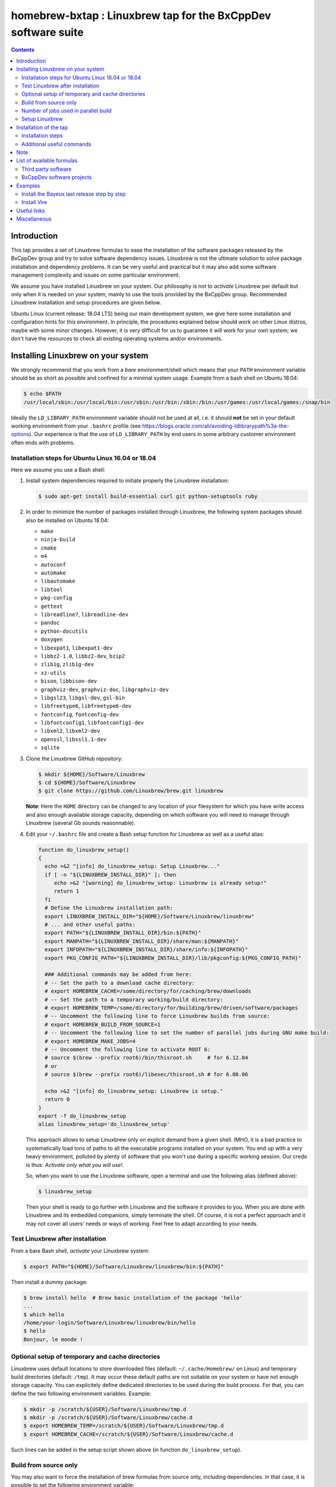 ==============================================================
homebrew-bxtap : Linuxbrew tap for the BxCppDev software suite
==============================================================

.. image:: resources/logo/bxtap-256x256.png

.. contents::

Introduction
------------

This tap provides a set of Linuxbrew formulas to ease the installation
of the  software packages released  by the  BxCppDev group and  try to
solve  software  dependency  issues.  Linuxbrew is  not  the  ultimate
solution to solve package installation and dependency problems. It can
be  very useful  and  practical  but it  may  also  add some  software
management complexity and issues on some particular environment.

We assume you have installed  Linuxbrew on your system. Our philosophy
is not to *activate* Linuxbrew per  default but only when it is needed
on  your system,  mainly to  use the  tools provided  by the  BxCppDev
group.  Recommended Linuxbrew  installation and  setup procedures  are
given below.

Ubuntu Linux (current  release: 18.04 LTS) being  our main development
system, we  give here  some installation  and configuration  hints for
this environment.  In principle, the procedures explained below should
work on other Linux distros,  maybe with some minor changes.  However,
it is  very difficult for  us to guarantee it  will work for  your own
system; we  don't have the  resources to check all  existing operating
systems and/or environments.

Installing Linuxbrew on your system
-----------------------------------

We strongly  recommend that you  work from a  *bare* environment/shell
which means that your ``PATH`` environment variable should be as short
as possible  and confined for a  minimal system usage. Example  from a
bash shell on Ubuntu 18.04:

.. code:: sh

   $ echo $PATH
   /usr/local/sbin:/usr/local/bin:/usr/sbin:/usr/bin:/sbin:/bin:/usr/games:/usr/local/games:/snap/bin
..

Ideally  the ``LD_LIBRARY_PATH``  environment variable  should not  be
used at  all, i.e. it  should **not** be  set in your  default working
environment      from      your     ``.bashrc``      profile      (see
https://blogs.oracle.com/ali/avoiding-ldlibrarypath%3a-the-options).
Our experience is that the use  of ``LD_LIBRARY_PATH`` by end users in
some arbitrary customer environment often ends with problems.

Installation steps for Ubuntu Linux 16.04 or 18.04
~~~~~~~~~~~~~~~~~~~~~~~~~~~~~~~~~~~~~~~~~~~~~~~~~~
Here we assume you use a Bash shell:

#. Install  system  dependencies  required to  initiate  properly  the
   Linuxbrew installation:

   .. code:: sh

       $ sudo apt-get install build-essential curl git python-setuptools ruby
   ..

#. In  order to  minimize  the number  of  packages installed  through
   Linuxbrew, the following system packages should also be installed on Ubuntu 18.04:

   * ``make``
   * ``ninja-build``
   * ``cmake``
   * ``m4``
   * ``autoconf``
   * ``automake``
   * ``libautomake``
   * ``libtool``
   * ``pkg-config``
   * ``gettext``
   * ``libreadline7``, ``libreadline-dev``
   * ``pandoc``
   * ``python-docutils``
   * ``doxygen``
   * ``libexpat1``, ``libexpat1-dev``
   * ``libbz2-1.0``, ``libbz2-dev``, ``bzip2``
   * ``zlib1g``, ``zlib1g-dev``
   * ``xz-utils``
   * ``bison``, ``libbison-dev``
   * ``graphviz-dev``, ``graphviz-doc``, ``libgraphviz-dev``
   * ``libgsl23``, ``libgsl-dev``, ``gsl-bin``
   * ``libfreetype6``, ``libfreetype6-dev``
   * ``fontconfig``, ``fontconfig-dev``
   * ``libfontconfig1``, ``libfontconfig1-dev``
   * ``libxml2``, ``libxml2-dev``
   * ``openssl``, ``libssl1.1-dev``
   * ``sqlite``

      
#. Clone the Linuxbrew GitHub repository:

   .. code:: sh

       $ mkdir ${HOME}/Software/Linuxbrew
       $ cd ${HOME}/Software/Linuxbrew
       $ git clone https://github.com/Linuxbrew/brew.git linuxbrew

   **Note**: Here  the ``HOME`` directory can  be changed to any  location of
   your  filesystem for  which  you  have write  access  and also  enough
   available storage capacity, depending on  which software you will need
   to manage through Linuxbrew (several Gb sounds reasonnable).


#. Edit your ``~/.bashrc``  file and create a Bash  setup function for
   Linuxbrew as well as a useful alias:

   .. code:: sh

       function do_linuxbrew_setup()
       {
         echo >&2 "[info] do_linuxbrew_setup: Setup Linuxbrew..."
         if [ -n "${LINUXBREW_INSTALL_DIR}" ]; then
            echo >&2 "[warning] do_linuxbrew_setup: Linuxbrew is already setup!"
            return 1
         fi
	 # Define the Linuxbrew installation path:
         export LINUXBREW_INSTALL_DIR="${HOME}/Software/Linuxbrew/linuxbrew"
	 # ... and other useful paths:
         export PATH="${LINUXBREW_INSTALL_DIR}/bin:${PATH}"
         export MANPATH="${LINUXBREW_INSTALL_DIR}/share/man:${MANPATH}"
         export INFOPATH="${LINUXBREW_INSTALL_DIR}/share/info:${INFOPATH}"
         export PKG_CONFIG_PATH="${LINUXBREW_INSTALL_DIR}/lib/pkgconfig:${PKG_CONFIG_PATH}"
	 
         ### Additional commands may be added from here:
         # -- Set the path to a download cache directory:
         # export HOMEBREW_CACHE=/some/directory/for/caching/brew/downloads
         # -- Set the path to a temporary working/build directory:
         # export HOMEBREW_TEMP=/some/directory/for/building/brew/driven/software/packages
         # -- Uncomment the following line to force Linuxbrew builds from source:
	 # export HOMEBREW_BUILD_FROM_SOURCE=1
	 # -- Uncomment the following line to set the number of parallel jobs during GNU make build:
         # export HOMEBREW_MAKE_JOBS=4
         # -- Uncomment the following line to activate ROOT 6:
         # source $(brew --prefix root6)/bin/thisroot.sh     # for 6.12.04
	 # or
         # source $(brew --prefix root6)/libexec/thisroot.sh # for 6.08.06
	 
         echo >&2 "[info] do_linuxbrew_setup: Linuxbrew is setup."
         return 0
       }
       export -f do_linuxbrew_setup
       alias linuxbrew_setup='do_linuxbrew_setup'
   ..

   This approach allows to setup Linuxbrew only on explicit demand from a
   given shell. IMHO, it is a bad practice to systematically load tons of
   paths to all the executable programs installed on your system. You end
   up with a very heavy environment,  polluted by plenty of software that
   you won't  use during a specific  working session. Our credo  is thus:
   *Activate only what you will use!*.

   So, when you  want to use the Linuxbrew software,  open a terminal and
   use the following alias (defined above):

   .. code:: sh

      $ linuxbrew_setup
   ..
   
   Then your shell is ready to go further with Linuxbrew and the software
   it provides to you. When you  are done with Linuxbrew and its embedded
   companions, simply terminate the shell. Of course, it is not a perfect
   approach  and  it   may  not  cover  all  users'  needs   or  ways  of
   working. Feel free to adapt according to your needs.

Test Linuxbrew after installation
~~~~~~~~~~~~~~~~~~~~~~~~~~~~~~~~~

From a bare Bash shell, *activate* your Linuxbrew system:

.. code:: sh

    $ export PATH="${HOME}/Software/Linuxbrew/linuxbrew/bin:${PATH}"
..

Then install a dummy package:

.. code:: sh

    $ brew install hello  # Brew basic installation of the package 'hello'
    ...
    $ which hello
    /home/your-login/Software/Linuxbrew/linuxbrew/bin/hello
    $ hello
    Bonjour, le monde !
..

Optional setup of temporary and cache directories
~~~~~~~~~~~~~~~~~~~~~~~~~~~~~~~~~~~~~~~~~~~~~~~~~

Linuxbrew uses  default locations to store  downloaded files (default:
``~/.cache/Homebrew/``  on  Linux)  and  temporary  build  directories
(default: ``/tmp``). It may occur these default paths are not suitable
on  your  system  or  have   not  enough  storage  capacity.  You  can
explicitely define dedicated  directories to be used  during the build
process.  For  that, you  can  define  the two  following  environment
variables. Example:

.. code:: sh

   $ mkdir -p /scratch/${USER}/Software/Linuxbrew/tmp.d
   $ mkdir -p /scratch/${USER}/Software/Linuxbrew/cache.d
   $ export HOMEBREW_TEMP=/scratch/${USER}/Software/Linuxbrew/tmp.d
   $ export HOMEBREW_CACHE=/scratch/${USER}/Software/Linuxbrew/cache.d
..

Such lines can  be added in the setup script shown above (in function
``do_linuxbrew_setup``).


Build from source only
~~~~~~~~~~~~~~~~~~~~~~~~~~~~~~~~~~~~~~~~~~~~~~~~~

You may  also want  to force  the installation  of brew  formulas from
source only, including  dependencies. In that case, it  is possible to
set the following environment variable:

.. code:: sh

    $ export HOMEBREW_BUILD_FROM_SOURCE=1

This will  prevent to  install any  brewed software  from pre-compiled
binary packages (*bottles*).

Number of jobs used in parallel build
~~~~~~~~~~~~~~~~~~~~~~~~~~~~~~~~~~~~~~~~~~~~~~~~~

You can check the number of cores on your Linux system using:

.. code:: sh
	  
   $ cat /proc/cpuinfo | grep ^processor | wc -l
   4
..

This allows to define an  optimal value for the ``HOMEBREW_MAKE_JOBS``
variable that will be used within Linuxbrew to force the number of parallel
jobs during the build of any package; example:

.. code:: sh

   $ export HOMEBREW_MAKE_JOBS=4
..

You may also want to use less or more jobs than the available cores
but take care not to overload your system.

Setup Linuxbrew
~~~~~~~~~~~~~~~

Each time you  need to use Linuxbrew and software  packages managed by
Linuxbrew, you should use the function:

.. code:: sh

    $ do_linuxbrew_setup
..

or its alias:

.. code:: sh

    $ linuxbrew_setup
..

Your ``PATH`` should then be updated to something like:

.. code:: sh

    $ echo $PATH
    /path/to/Linuxbrew/installation/directory/bin:/other/directories/in/your/path...
..

Thus  the Linuxbrew  binary path  has the  priority over  other paths,
including the system paths.

The ``brew`` executable will be available from:

.. code:: sh

    $ which brew
    /path/to/Linuxbrew/installation/directory/bin/brew
..

and you will be able to immediately enter a brew shell when needed:

.. code:: sh

    $ brew sh
..

or use the ``brew`` command:

.. code:: sh

    $ brew help
..

This is it! You are ready to enjoy Linuxbrew.

Installation of the tap
-----------------------

Once  installed   and  setup  Linuxbrew   on  your  system,   you  can
install/register the ``bxcppdev/homebrew-bxtap`` tap in your Linuxbrew
repository. This tap will add a set of Linuxbrew formulas dedicated to
the installation and usage of software provided by the BxCppDev group.
This includes third party dependee software packages too.

Installation steps
~~~~~~~~~~~~~~~~~~

#. Setup Linuxbrew:

   .. code:: sh

      $ linuxbrew_setup
   ..

#. Register  the  ``bxcppdev/homebrew-bxtap``  tap in  your  Linuxbrew
   package manager:

   .. code:: sh

      $ brew tap bxcppdev/homebrew-bxtap
   ..

   The           tap            is           downloaded           from
   ``https://github.com/BxCppDev/homebrew-bxtap.git``   and  installed
   locally               in                your               ``$(brew
   --prefix)/Library/Taps/bxcppdev/homebrew-bxtap`` directory.

Additional useful commands
~~~~~~~~~~~~~~~~~~~~~~~~~~

A few more commands may be useful:

#. Prioritize  the ``bxcppdev/homebrew-bxtap``  tap in  your Linuxbrew
   package manager (see: http://docs.brew.sh/brew-tap.html):

   .. code:: sh

      $ brew tap-pin bxcppdev/homebrew-bxtap
   ..

#. You can  deregister the ``homebrew-bxtap`` tap  from your Linuxbrew
   package manager:

   .. code:: sh

      $ brew tap-unpin bxcppdev/homebrew-bxtap
      $ brew untap bxcppdev/homebrew-bxtap
   ..
   
   However, I expect the packages previously installed through the tap
   should meet issues in a short term.

Note
----
  
If you want to install a local copy of the tap, for example because
you want, as a BxCppDev developper  or contributor, to test a brand
new formula, please run:

.. code:: sh

   $ brew tap bxcppdev/homebrew-bxtap \
       file:///path/to/your/homebrew-bxtap/local/git/repo
..

You'll be  able to locally debug  and test a new  formula from your
local repository.

List of available formulas
--------------------------

You can print the list of supported formulas published by
``bxcppdev/bxtap`` :

.. code:: sh

    $ brew search bxcppdev/bxtap/
    ...
..

Third party software
~~~~~~~~~~~~~~~~~~~~

- **Boost**:
  The  `Boost   <https://www.boost.org/>`__  C++  library.
  Installation of the 1.63 version:

  .. code:: sh

     $ brew install bxcppdev/bxtap/boost
  ..
  
  Note: Linuxbrew/core provides its own Boost formulas.

- **Camp**:
  The   `Camp  <https://github.com/tegesoft/camp>`__   C++
  reflection library.  Installation of the 0.8.0 version:

  .. code:: sh

     $ brew install bxcppdev/bxtap/camp
  ..
       
- **CLHEP**:
  The `CLHEP <http://proj-clhep.web.cern.ch/proj-clhep/>`__
  C++ library for High Energy Physics.  Installation of the 2.1.3.1
  version:

  .. code:: sh

     $ brew install bxcppdev/bxtap/clhep
  ..

  Note: Linuxbrew provides its own CLHEP formula.

- **Qt5**   base:
  The   `Qt5  <http://qt-project.org/>`__   C++  core
  libraries.  Installation of the 5.10.0 version:

  .. code:: sh

     $ sudo apt-get install libuuid1
     $ brew install bxcppdev/bxtap/qt5-base
  ..
	
  Note: Linuxbrew provides  its own QT5 formula  which conflicts with
  this qt5-base.

- **Xerces-C**:
  The `Xerces-C <https://xerces.apache.org/xerces-c/>`__
  XML parser.  Installation of the 3.1.4_3 version:

  .. code:: sh

     $ brew install bxcppdev/bxtap/xerces-c 
  ..
	
  Note: Linuxbrew provides its own Xerces-C formula.

- **Geant4**:
  The `Geant4  <http://geant4.cern.ch/>`__ C++ toolkit for
  the   simulation   of   the    passage   of   particles   through
  matter. Installation of the 9.6.4 version:

  .. code:: sh

     $ brew install bxcppdev/bxtap/geant4  \
          --with-opengl-x11
  ..

  Note: Linuxbrew provides its own Geant4 formula.

- **Root**  (version  6):
  The  `Root  <http://root.cern.ch/>`__  Data
  Analysis Framework.  Installation of the 6.12.04_1 version:

  .. code:: sh

     $ brew install bxcppdev/bxtap/root6
  ..
       
  Note: Here is a command to be used in order to properly setup ROOT 6.X.
  It can be added in the ``do_linuxbrew_setup`` function:

  .. code:: sh

     $ . $(brew --prefix root6)/libexec/thisroot.sh
  ..
       
- **Protobuf**:
  The `Protocol Buffers <https://developers.google.com/protocol-buffers/>`__
  C++ and Java libraries. Installation of the 3.3.0 version:

  .. code:: sh

     $ brew install bxcppdev/bxtap/protobuf [--with-java] [--with-brew-java]
  ..
       
  Note: Linuxbrew provides its own  Protobuf formulas but they do not
  support Java.



BxCppDev software projects
~~~~~~~~~~~~~~~~~~~~~~~~~~


- **BxJsontools**:
  The `BxJsontools <https://github.com/BxCppDev/bxjsontools/>`__
  C++   library  for
  JSON serialization. Installation of the 0.3 version (C++11):

  .. code:: sh

     $ brew install bxcppdev/bxtap/bxjsontools [--without-test]
  ..
     
- **BxRabbitMQ**:
  The `BxRabbitMQ <https://github.com/BxCppDev/bxrabbitmq/>`__
  C++  library   for
  RabbitMQ client and server management.  Installation of the 0.4
  version:

  .. code:: sh

     $ brew install bxcppdev/bxtap/bxrabbitmq [--with-manager]
  ..
     
- **BxProtobuftools**:
  The `BxProtobuftools <https://github.com/BxCppDev/bxprotobuftools/>`__
  C++ library for
  Protocol Buffer  based serialization.  Installation of  the 0.3.0
  version:

  .. code:: sh

     $ brew install bxcppdev/bxtap/bxprotobuftools
  ..
     
- **BxDecay0**:
  The `BxDecay0 <https://github.com/BxCppDev/bxdecay0/>`__
  C++ library for Monte Carlo generation of nuclear decays (C++ port of the Fortran GENBB/Decay0 program).
  Installation of the 1.0.0 version:

  .. code:: sh

     $ brew install bxcppdev/bxtap/bxdecay0
  ..

- **Bayeux** (last release):
  The `Bayeux <http://github.com/BxCppDev/Bayeux>`__ C++ library:

  .. code:: sh

     $ brew install bxcppdev/bxtap/bayeux [--without-geant4] 
  ..
     
  -  Installation of Bayeux-3.2.0 :

     .. code:: sh

	$ brew install bxcppdev/bxtap/bayeux@3.2.0 [--without-geant4]
     ..

-  **Vire** :
   The `Vire <http://github.com/BxCppDev/Vire>`__ C++ library (not available yet).

Examples
--------

Install the Bayeux last release step by step
~~~~~~~~~~~~~~~~~~~~~~~~~~~~~~~~~~~~~~~~~~~~

* Install system dependencies (Ubuntu 16.04):

  .. code:: sh

     $ sudo apt-get install libgl-dev
     $ sudo apt-get install libglu-dev
     $ sudo apt-get install libcups2-dev
     $ sudo apt-get install libxpm-dev
     $ sudo apt-get install libxft-dev
     $ sudo apt-get install libxml2-dev
     $ sudo apt-get install \
	    gnuplot5 \
	    gnuplot5-doc \
	    gnuplot-mode \
	    gnuplot5-x11
  ..
	    
* Install system dependencies (Ubuntu 18.04):

  .. code:: sh

     $ sudo apt-get install libgl1-mesa-dev
     $ sudo apt-get install libglu1-mesa-dev
     $ sudo apt-get install libcups2-dev
     $ sudo apt-get install libxpm-dev
     $ sudo apt-get install libxft-dev
     $ sudo apt-get install libxml2-dev
     $ sudo apt-get install libxmu-dev
     $ sudo apt-get install \
	    gnuplot \
	    gnuplot-doc \
	    gnuplot-mode \
	    gnuplot-x11
  ..

* Brew some Linuxbrew modules from source, step by step:

  .. $ brew install cmake
  .. $ brew install readline
  .. $ brew install icu4c

  .. code:: sh

     $ export HOMEBREW_BUILD_FROM_SOURCE=1
     $ brew install bxcppdev/bxtap/gsl
     $ brew install bxcppdev/bxtap/doxygen
     $ brew install bxcppdev/bxtap/boost 
     $ brew install bxcppdev/bxtap/camp     
     $ brew install bxcppdev/bxtap/clhep    
     $ brew install bxcppdev/bxtap/qt5-base
     $ brew install bxcppdev/bxtap/xerces-c 
     $ brew install bxcppdev/bxtap/root6
     $ brew install bxcppdev/bxtap/geant4 
     $ brew install bxcppdev/bxtap/bayeux
  ..

  or use explicitely the last Bayeux's tag:

  .. code:: sh

     $ brew install bxcppdev/bxtap/bayeux@3.1.2
  ..

* Installation with all dependencies  automatically resolved and built
  from source:

  .. code:: sh

     $ export HOMEBREW_BUILD_FROM_SOURCE=1
     $ brew install bxcppdev/bxtap/bayeux
  ..

Install Vire
~~~~~~~~~~~~

#. Install system dependencies (Ubuntu 16.04):

   .. code:: sh

      $ sudo apt-get install openjdk-8-jdk
      $ sudo apt-get install maven
   ..
   
#. Install system dependencies (Ubuntu 18.04):

   .. code:: sh

      $ sudo apt-get install openjdk-11-jdk openjdk-11-jre openjdk-11-doc
      $ sudo apt-get install maven
   ..
   
#. Install dependencies:

   .. code:: sh

      $ brew install bxcppdev/bxtap/protobuf
      $ brew install bxcppdev/bxtap/bxprotobuftools
      $ brew install bxcppdev/bxtap/bxjsontools
      $ brew install bxcppdev/bxtap/bxrabbitmq 
   ..
   
#. Install Bayeux (Geant4 module is not required):

   .. code:: sh

      $ brew install bxcppdev/bxtap/bayeux --without-geant4
   ..
   
#. Install Vire: NOT AVAILABLE YET.


Useful links
------------

-  `Linuxbrew <http://linuxbrew.sh/>`__

   -  Brew tap
      `documentation <https://github.com/Homebrew/brew/blob/master/docs/brew-tap.md>`__
   -  Brew formulas
      `documentation <https://github.com/Homebrew/brew/raw/master/docs/Formula-Cookbook.md>`__

-  `SuperNEMO-DBD <https://github.com/SuperNEMO-DBD>`__ : original work
   on Linuxbrew support for
   `Bayeux <https://github.com/BxCppDev/Bayeux>`__


Miscellaneous
-------------

* About Qt5:

  A brew formula is provided for a minimal installation of Qt5 from brew: ``bxcppdev/bxtap/qt5-base`` (see above).

  However, on Ubuntu 16.04, it is  also possible to use the Qt5 system
  installation  (version 5.5).   Should the  ``qt5-base`` tap  fail to
  build,  please make  a  try with  the system  Qt5  and then  rebuild
  Bayeux.  Typically, you should use:

  .. code:: sh

     $ sudo aptitude install libqt5core5a
     $ sudo aptitude install libqt5gui5
     $ sudo aptitude install libqt5svg5
     $ sudo aptitude install libqt5svg5-dev
     $ sudo aptitude install libqt5widgets5
     $ sudo aptitude install qtbase5-dev
     $ sudo aptitude install qt5-default
  ..

